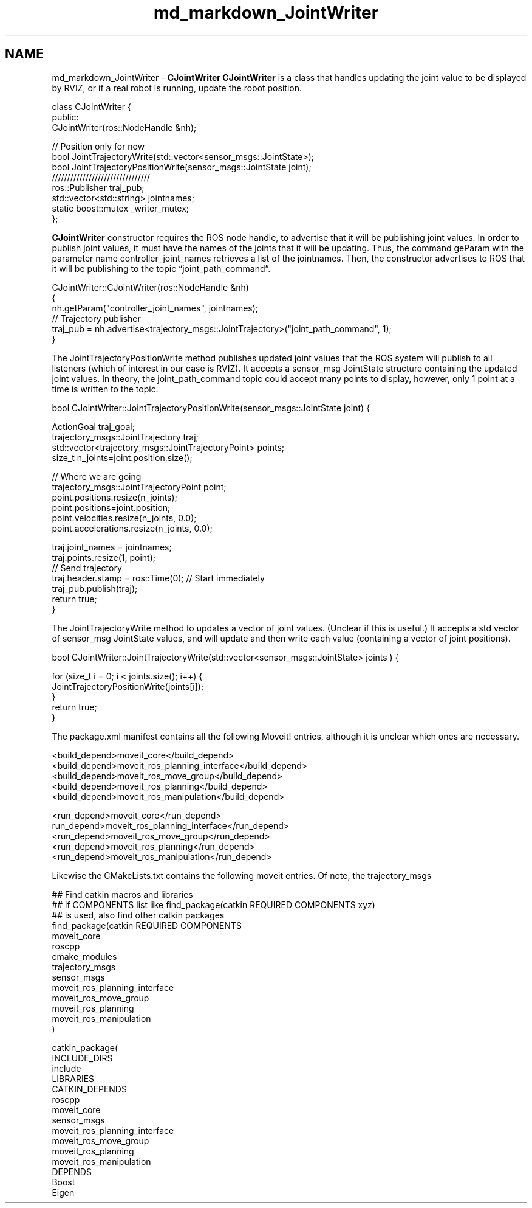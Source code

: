 .TH "md_markdown_JointWriter" 3 "Fri Apr 15 2016" "CRCL FANUC" \" -*- nroff -*-
.ad l
.nh
.SH NAME
md_markdown_JointWriter \- \fBCJointWriter\fP 
\fBCJointWriter\fP is a class that handles updating the joint value to be displayed by RVIZ, or if a real robot is running, update the robot position\&. 
.PP
.nf
class CJointWriter {
public:
    CJointWriter(ros::NodeHandle &nh);

    // Position only for now
    bool JointTrajectoryWrite(std::vector<sensor_msgs::JointState>);
    bool JointTrajectoryPositionWrite(sensor_msgs::JointState joint);
    ////////////////////////////////
    ros::Publisher traj_pub;
    std::vector<std::string> jointnames;
    static boost::mutex _writer_mutex;
};  

.fi
.PP
.PP
\fBCJointWriter\fP constructor requires the ROS node handle, to advertise that it will be publishing joint values\&. In order to publish joint values, it must have the names of the joints that it will be updating\&. Thus, the command geParam with the parameter name controller_joint_names retrieves a list of the jointnames\&. Then, the constructor advertises to ROS that it will be publishing to the topic “joint_path_command”\&. 
.PP
.nf
CJointWriter::CJointWriter(ros::NodeHandle &nh)
{
     nh.getParam("controller_joint_names", jointnames);
     // Trajectory publisher
    traj_pub = nh.advertise<trajectory_msgs::JointTrajectory>("joint_path_command", 1);
}

.fi
.PP
.PP
The JointTrajectoryPositionWrite method publishes updated joint values that the ROS system will publish to all listeners (which of interest in our case is RVIZ)\&. It accepts a sensor_msg JointState structure containing the updated joint values\&. In theory, the joint_path_command topic could accept many points to display, however, only 1 point at a time is written to the topic\&. 
.PP
.nf
bool CJointWriter::JointTrajectoryPositionWrite(sensor_msgs::JointState joint) {

    ActionGoal traj_goal;
    trajectory_msgs::JointTrajectory traj;
    std::vector<trajectory_msgs::JointTrajectoryPoint> points;
    size_t n_joints=joint.position.size(); 

    // Where we are going
    trajectory_msgs::JointTrajectoryPoint point;
    point.positions.resize(n_joints);
    point.positions=joint.position;
    point.velocities.resize(n_joints, 0.0);
    point.accelerations.resize(n_joints, 0.0);

    traj.joint_names = jointnames;
    traj.points.resize(1, point);
    // Send trajectory
    traj.header.stamp = ros::Time(0); // Start immediately
    traj_pub.publish(traj);
    return true;
}

.fi
.PP
.PP
The JointTrajectoryWrite method to updates a vector of joint values\&. (Unclear if this is useful\&.) It accepts a std vector of sensor_msg JointState values, and will update and then write each value (containing a vector of joint positions)\&. 
.PP
.nf
bool CJointWriter::JointTrajectoryWrite(std::vector<sensor_msgs::JointState> joints ) {

   for (size_t i = 0; i < joints.size(); i++) {
        JointTrajectoryPositionWrite(joints[i]);
    }
    return true;
}

.fi
.PP
.PP
The package\&.xml manifest contains all the following Moveit! entries, although it is unclear which ones are necessary\&. 
.PP
.nf
    <build_depend>moveit_core</build_depend>
    <build_depend>moveit_ros_planning_interface</build_depend>
    <build_depend>moveit_ros_move_group</build_depend>
    <build_depend>moveit_ros_planning</build_depend>
    <build_depend>moveit_ros_manipulation</build_depend>

    <run_depend>moveit_core</run_depend>
    run_depend>moveit_ros_planning_interface</run_depend>
    <run_depend>moveit_ros_move_group</run_depend>
    <run_depend>moveit_ros_planning</run_depend>
    <run_depend>moveit_ros_manipulation</run_depend>    

.fi
.PP
.PP
Likewise the CMakeLists\&.txt contains the following moveit entries\&. Of note, the trajectory_msgs 
.PP
.nf
## Find catkin macros and libraries
## if COMPONENTS list like find_package(catkin REQUIRED COMPONENTS xyz)
## is used, also find other catkin packages
find_package(catkin REQUIRED COMPONENTS
  moveit_core
  roscpp
  cmake_modules
  trajectory_msgs
  sensor_msgs
    moveit_ros_planning_interface
    moveit_ros_move_group
    moveit_ros_planning
    moveit_ros_manipulation
)

catkin_package(
  INCLUDE_DIRS
    include
  LIBRARIES
  CATKIN_DEPENDS
    roscpp
    moveit_core
    sensor_msgs
    moveit_ros_planning_interface
    moveit_ros_move_group
    moveit_ros_planning
    moveit_ros_manipulation
  DEPENDS
    Boost
    Eigen
.fi
.PP
 
